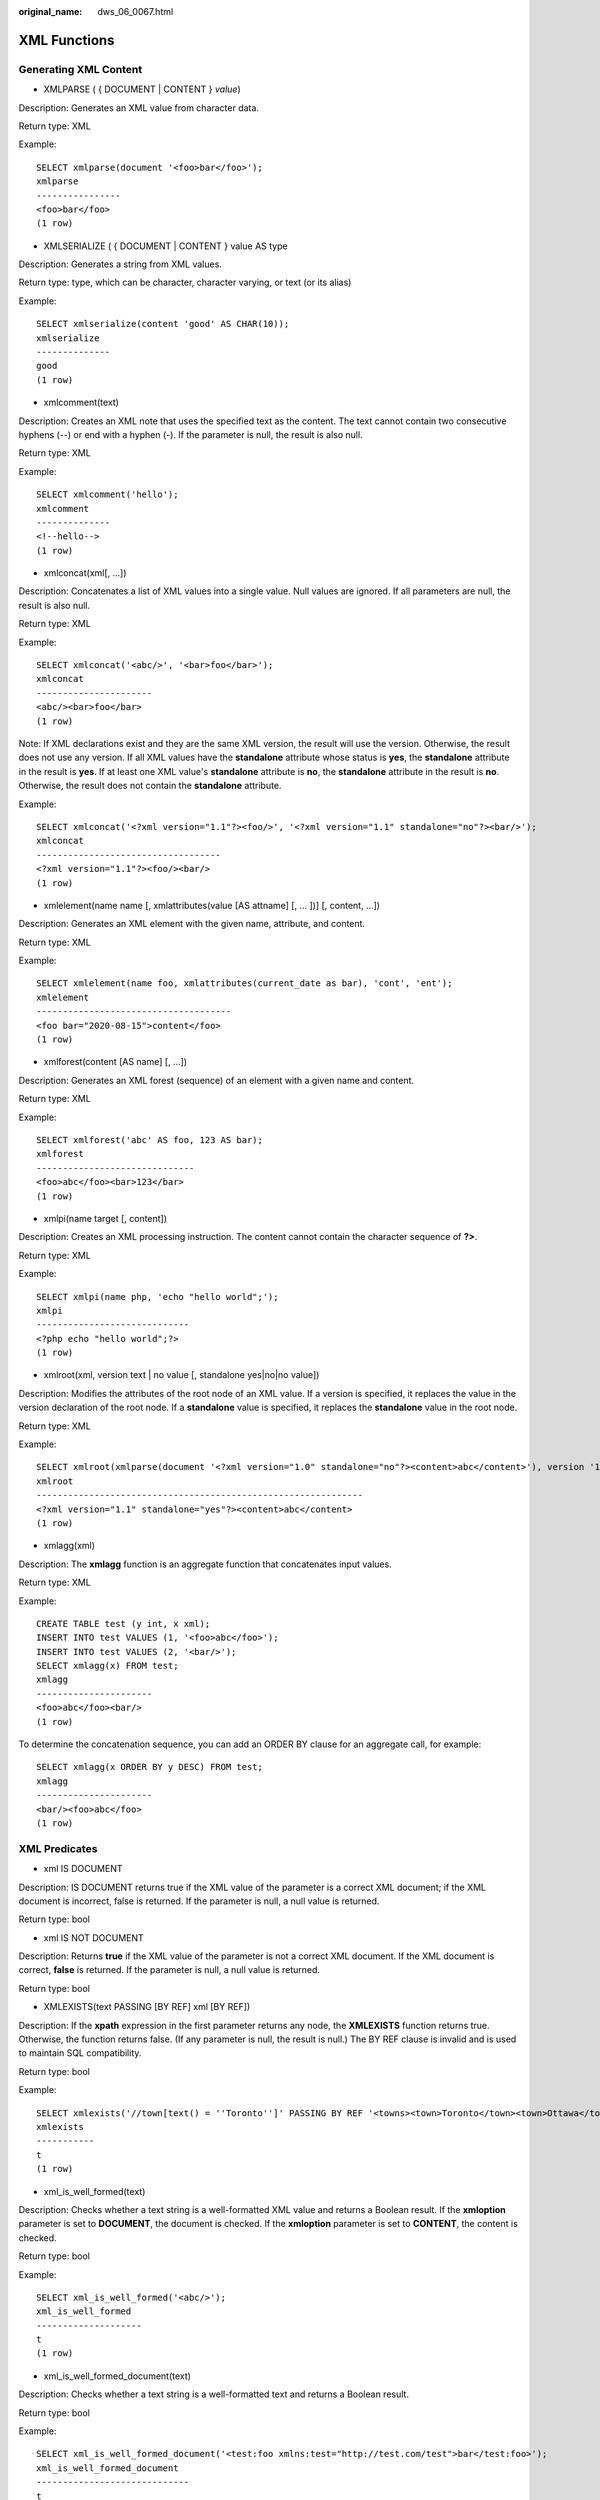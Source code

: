 :original_name: dws_06_0067.html

.. _dws_06_0067:

XML Functions
=============

Generating XML Content
----------------------

-  XMLPARSE ( { DOCUMENT \| CONTENT } *value*)

Description: Generates an XML value from character data.

Return type: XML

Example:

::

   SELECT xmlparse(document '<foo>bar</foo>');
   xmlparse
   ----------------
   <foo>bar</foo>
   (1 row)

-  XMLSERIALIZE ( { DOCUMENT \| CONTENT } value AS type

Description: Generates a string from XML values.

Return type: type, which can be character, character varying, or text (or its alias)

Example:

::

   SELECT xmlserialize(content 'good' AS CHAR(10));
   xmlserialize
   --------------
   good
   (1 row)

-  xmlcomment(text)

Description: Creates an XML note that uses the specified text as the content. The text cannot contain two consecutive hyphens (--) or end with a hyphen (-). If the parameter is null, the result is also null.

Return type: XML

Example:

::

   SELECT xmlcomment('hello');
   xmlcomment
   --------------
   <!--hello-->
   (1 row)

-  xmlconcat(xml[, ...])

Description: Concatenates a list of XML values into a single value. Null values are ignored. If all parameters are null, the result is also null.

Return type: XML

Example:

::

   SELECT xmlconcat('<abc/>', '<bar>foo</bar>');
   xmlconcat
   ----------------------
   <abc/><bar>foo</bar>
   (1 row)

Note: If XML declarations exist and they are the same XML version, the result will use the version. Otherwise, the result does not use any version. If all XML values have the **standalone** attribute whose status is **yes**, the **standalone** attribute in the result is **yes**. If at least one XML value's **standalone** attribute is **no**, the **standalone** attribute in the result is **no**. Otherwise, the result does not contain the **standalone** attribute.

Example:

::

   SELECT xmlconcat('<?xml version="1.1"?><foo/>', '<?xml version="1.1" standalone="no"?><bar/>');
   xmlconcat
   -----------------------------------
   <?xml version="1.1"?><foo/><bar/>
   (1 row)

-  xmlelement(name name [, xmlattributes(value [AS attname] [, ... ])] [, content, ...])

Description: Generates an XML element with the given name, attribute, and content.

Return type: XML

Example:

::

   SELECT xmlelement(name foo, xmlattributes(current_date as bar), 'cont', 'ent');
   xmlelement
   -------------------------------------
   <foo bar="2020-08-15">content</foo>
   (1 row)

-  xmlforest(content [AS name] [, ...])

Description: Generates an XML forest (sequence) of an element with a given name and content.

Return type: XML

Example:

::

   SELECT xmlforest('abc' AS foo, 123 AS bar);
   xmlforest
   ------------------------------
   <foo>abc</foo><bar>123</bar>
   (1 row)

-  xmlpi(name target [, content])

Description: Creates an XML processing instruction. The content cannot contain the character sequence of **?>**.

Return type: XML

Example:

::

   SELECT xmlpi(name php, 'echo "hello world";');
   xmlpi
   -----------------------------
   <?php echo "hello world";?>
   (1 row)

-  xmlroot(xml, version text \| no value [, standalone yes|no|no value])

Description: Modifies the attributes of the root node of an XML value. If a version is specified, it replaces the value in the version declaration of the root node. If a **standalone** value is specified, it replaces the **standalone** value in the root node.

Return type: XML

Example:

::

   SELECT xmlroot(xmlparse(document '<?xml version="1.0" standalone="no"?><content>abc</content>'), version '1.1', standalone yes);
   xmlroot
   --------------------------------------------------------------
   <?xml version="1.1" standalone="yes"?><content>abc</content>
   (1 row)

-  xmlagg(xml)

Description: The **xmlagg** function is an aggregate function that concatenates input values.

Return type: XML

Example:

::

   CREATE TABLE test (y int, x xml);
   INSERT INTO test VALUES (1, '<foo>abc</foo>');
   INSERT INTO test VALUES (2, '<bar/>');
   SELECT xmlagg(x) FROM test;
   xmlagg
   ----------------------
   <foo>abc</foo><bar/>
   (1 row)

To determine the concatenation sequence, you can add an ORDER BY clause for an aggregate call, for example:

::

   SELECT xmlagg(x ORDER BY y DESC) FROM test;
   xmlagg
   ----------------------
   <bar/><foo>abc</foo>
   (1 row)

XML Predicates
--------------

-  xml IS DOCUMENT

Description: IS DOCUMENT returns true if the XML value of the parameter is a correct XML document; if the XML document is incorrect, false is returned. If the parameter is null, a null value is returned.

Return type: bool

-  xml IS NOT DOCUMENT

Description: Returns **true** if the XML value of the parameter is not a correct XML document. If the XML document is correct, **false** is returned. If the parameter is null, a null value is returned.

Return type: bool

-  XMLEXISTS(text PASSING [BY REF] xml [BY REF])

Description: If the **xpath** expression in the first parameter returns any node, the **XMLEXISTS** function returns true. Otherwise, the function returns false. (If any parameter is null, the result is null.) The BY REF clause is invalid and is used to maintain SQL compatibility.

Return type: bool

Example:

::

   SELECT xmlexists('//town[text() = ''Toronto'']' PASSING BY REF '<towns><town>Toronto</town><town>Ottawa</town></towns>');
   xmlexists
   -----------
   t
   (1 row)

-  xml_is_well_formed(text)

Description: Checks whether a text string is a well-formatted XML value and returns a Boolean result. If the **xmloption** parameter is set to **DOCUMENT**, the document is checked. If the **xmloption** parameter is set to **CONTENT**, the content is checked.

Return type: bool

Example:

::

   SELECT xml_is_well_formed('<abc/>');
   xml_is_well_formed
   --------------------
   t
   (1 row)

-  xml_is_well_formed_document(text)

Description: Checks whether a text string is a well-formatted text and returns a Boolean result.

Return type: bool

Example:

::

   SELECT xml_is_well_formed_document('<test:foo xmlns:test="http://test.com/test">bar</test:foo>');
   xml_is_well_formed_document
   -----------------------------
   t
   (1 row)

-  xml_is_well_formed_content(text)

Description: Checks whether a text string is a well-formatted content and returns a Boolean result.

Return type: bool

Example:

::

   SELECT xml_is_well_formed_content('content');
   xml_is_well_formed_content
   ----------------------------
   t
   (1 row)

Processing XML
--------------

-  xpath(xpath, xml [, nsarray])

Description: Returns an array of XML values corresponding to the set of nodes produced by the **xpath** expression. If the **xpath** expression returns a scalar value instead of a set of nodes, an array of individual elements is returned. The second parameter **xml** must be a complete XML document, which must have a root node element. The third parameter is an array map of a namespace. The array should be a two-dimensional text array, and the length of the second dimension should be **2**. (It should be an array of arrays, each containing exactly two elements). The first element of each array item is the alias of the namespace name, and the second element is the namespace URI. The alias provided in this array does not have to be the same as the alias used in the XML document itself. In other words, in the context of both XML documents and **xpath** functions, aliases are local.

Return type: XML value array

Example:

::

   SELECT xpath('/my:a/text()', '<my:a xmlns:my="http://example.com">test</my:a>', ARRAY[ARRAY['my', 'http://example.com']]);
   xpath
   --------
   {test}
   (1 row)

-  xpath_exists(xpath, xml [, nsarray])

Description: The **xpath_exists** function is a special form of the **xpath** function. This function does not return an XML value that satisfies the **xpath** function; it returns a Boolean value indicating whether the query is satisfied. This function is equivalent to the standard **XMLEXISTS** predicate, but it also provides support for a namespace mapping parameter.

Return type: bool

Example:

::

   SELECT xpath_exists('/my:a/text()', '<my:a xmlns:my="http://example.com">test</my:a>', ARRAY[ARRAY['my', 'http://example.com']]);
   xpath_exists
   --------------
   t
   (1 row)

-  xmltable

Description: Generates a table based on the input XML data, **XPath** expression, and column definition. An **xmltable** is similar to a function in syntax, but it can appear only as a table in the FROM clause of a query.

Return value: setof record

Syntax:

::

   XMLTABLE ( [ XMLNAMESPACES ( namespace_uri AS namespace_name [,  ...] ), ]
                   row_expression PASSING [ BY  { REF | VALUE } ]
   document_expression [ BY  { REF | VALUE } ]
   COLUMNS name  { type  [ PATH column_expression  ] [ DEFAULT default_expression ] [ NOT NULL | NULL ] | FOR ORDINALITY }
   [, ...]
   )

Parameter:

-  The optional XMLNAMESPACES clause is a comma-separated list of namespace definitions, where each **namespace_uri** is a text-type expression and each **namespace_name** is a simple identifier. XMLNAMESPACES specifies the XML namespaces used in the document and their aliases. The default namespace declaration is not supported.
-  The mandatory parameter **row_expression** is an **XPath** 1.0 expression. This expression calculates the sequence of XML nodes based on the provided XML document **document_expression**. The sequence is the sequence of converting **xmltable** to output lines. If the **document_expression** value is **NULL** or an empty node set generated by **row_expression**, no line is returned.
-  The **document_expression** parameter is used to input an XML document. The input document must be in the XML format. XML fragment data or XML documents in incorrect format are not accepted. The BY REF and BY VALUE clauses do not take effect. They are used only to implement SQL standard compatibility.
-  The COLUMNS clause specifies the column list definition in the output table. The column name and column data type are mandatory, and the path, default value, and whether the clause is empty are optional.

   -  **column_expression** of a column is an **XPath** 1.0 expression used to calculate the value of the column extracted from the current row based on **row_expression**. If **column_expression** is not specified, the field name is used as an implicit path.
   -  A column can be marked as **NOT NULL**. If **column_expression** in the **NOT NULL** column does not return any data, and there is no DEFAULT clause or the calculation result of **default_expression** is **NULL**, an error is reported.
   -  The columns marked as **FOR ORDINALITY** are filled with row numbers starting from **1**. The sequence is the node sequence retrieved from the **row_expression** result set. A maximum of one column can be marked as **FOR ORDINALITY**.

      .. important::

         **XPath** 1.0 does not specify the order for nodes, so the order in which results are returned depends on the order in which data is obtained.

Example:

::

   SELECT * FROM XMLTABLE('/ROWS/ROW'
   PASSING '<ROWS><ROW id="1"><COUNTRY_ID>AU</COUNTRY_ID><COUNTRY_NAME>Australia</COUNTRY_NAME></ROW><ROW id="2"><COUNTRY_ID>FR</COUNTRY_ID><COUNTRY_NAME>France</COUNTRY_NAME></ROW><ROW id="3"><COUNTRY_ID>SG</COUNTRY_ID><COUNTRY_NAME>Singapore</COUNTRY_NAME></ROW></ROWS>'
   COLUMNS id INT PATH '@id',
   _id FOR ORDINALITY,
   country_id TEXT PATH 'COUNTRY_ID',
   country_name TEXT PATH 'COUNTRY_NAME' NOT NULL);
   id  |   _id  | country_id | country_name
   ----+-----+---------------+--------------
     1 |      1 | AU         | Australia
     2 |      2 | FR         | France
     3 |      3 | SG         | Singapore
   (3 rows)

Mapping a Table to XML
----------------------

-  table_to_xml(tbl regclass, nulls boolean, tableforest boolean, targetns text)

Description: Maps the contents of a table to XML values.

Return type: XML

-  table_to_xmlschema(tbl regclass, nulls boolean, tableforest boolean, targetns text)

Description: Maps a relational table schema to an XML schema document.

Return type: XML

-  table_to_xml_and_xmlschema(tbl regclass, nulls boolean, tableforest boolean, targetns text)

Description: Maps a relational table to XML values and schema documents.

Return type: XML

-  query_to_xml(query text, nulls boolean, tableforest boolean, targetns text)

Description: Maps the contents of an SQL query to XML values.

Return type: XML

-  query_to_xmlschema(query text, nulls boolean, tableforest boolean, targetns text)

Description: Maps an SQL query into an XML schema document.

Return type: XML

-  query_to_xml_and_xmlschema(query text, nulls boolean, tableforest boolean, targetns text)

Description: Maps SQL queries to XML values and schema documents.

Return type: XML

-  cursor_to_xml(cursor refcursor, count int, nulls boolean, tableforest boolean, targetns text)

Description: Maps a cursor query to an XML value.

Return type: XML

-  cursor_to_xmlschema(cursor refcursor, nulls boolean, tableforest boolean, targetns text)

Description: Maps a cursor query to an XML schema document.

Return type: XML

-  schema_to_xml(schema name, nulls boolean, tableforest boolean, targetns text)

Description: Maps a table in a schema to an XML value.

Return type: XML

-  schema_to_xmlschema(schema name, nulls boolean, tableforest boolean, targetns text)

Description: Maps a table in a schema to an XML schema document.

Return type: XML

-  schema_to_xml_and_xmlschema(schema name, nulls boolean, tableforest boolean, targetns text)

Description: Maps a table in a schema to an XML value and a schema document.

Return type: XML

-  database_to_xml(nulls boolean, tableforest boolean, targetns text)

Description: Maps a database table to an XML value.

Return type: XML

-  database_to_xmlschema(nulls boolean, tableforest boolean, targetns text)

Description: Maps a database table to an XML schema document.

Return type: XML

-  database_to_xml_and_xmlschema(nulls boolean, tableforest boolean, targetns text)

Description: Maps database tables to XML values and schema documents.

Return type: XML

.. note::

   The parameters for mapping a table to an XML value are described as follows:

   -  **tbl**: table name.
   -  **nulls**: indicates whether the output contains null values. If the value is **true**, the null value in the column is **<columnname xsi:nil="true"/>**. If the value is **false**, the columns containing null values are omitted from the output.
   -  **tableforest**: If this parameter is set to **true**, XML fragments are generated. If this parameter is set to **false**, XML files are generated.
   -  **targetns**: specifies the XML namespace of the desired result. If this parameter is not specified, an empty string is passed.
   -  **query**: SQL query statement
   -  **cursor**: cursor name
   -  **count**: amount of data obtained from the cursor
   -  **schema**: schema name
